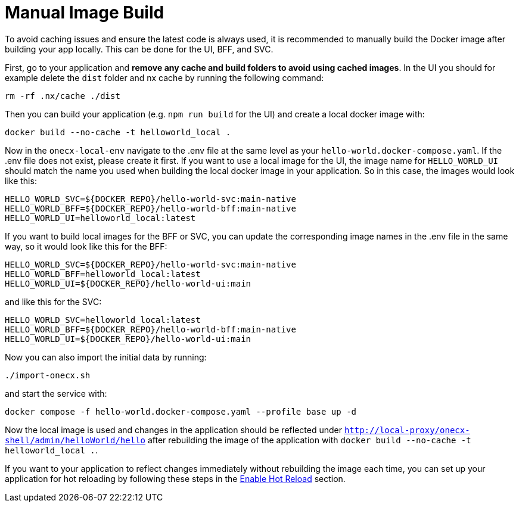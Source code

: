 [#manual-image-build]
= Manual Image Build

To avoid caching issues and ensure the latest code is always used, it is recommended to manually build the Docker image after building your app locally. This can be done for the UI, BFF, and SVC.

First, go to your application and *remove any cache and build folders to avoid using cached images*. In the UI you should for example delete the `dist` folder and nx cache by running the following command:

[source,sh]
----
rm -rf .nx/cache ./dist
----

Then you can build your application (e.g. `npm run build` for the UI) and create a local docker image with:

[source,sh]
----
docker build --no-cache -t helloworld_local .
----

Now in the `onecx-local-env` navigate to the .env file at the same level as your `hello-world.docker-compose.yaml`. If the .env file does not exist, please create it first.
If you want to use a local image for the UI, the image name for `HELLO_WORLD_UI` should match the name you used when building the local docker image in your application. So in this case, the images would look like this:

[source,env]
----
HELLO_WORLD_SVC=${DOCKER_REPO}/hello-world-svc:main-native
HELLO_WORLD_BFF=${DOCKER_REPO}/hello-world-bff:main-native
HELLO_WORLD_UI=helloworld_local:latest
----

If you want to build local images for the BFF or SVC, you can update the corresponding image names in the .env file in the same way, so it would look like this for the BFF:

[source,env]
----
HELLO_WORLD_SVC=${DOCKER_REPO}/hello-world-svc:main-native
HELLO_WORLD_BFF=helloworld_local:latest
HELLO_WORLD_UI=${DOCKER_REPO}/hello-world-ui:main
----

and like this for the SVC:

[source,env]
----
HELLO_WORLD_SVC=helloworld_local:latest
HELLO_WORLD_BFF=${DOCKER_REPO}/hello-world-bff:main-native
HELLO_WORLD_UI=${DOCKER_REPO}/hello-world-ui:main
----

Now you can also import the initial data by running:

[source,sh]
----
./import-onecx.sh
----

and start the service with:

[source,sh]
----
docker compose -f hello-world.docker-compose.yaml --profile base up -d
----

Now the local image is used and changes in the application should be reflected under `http://local-proxy/onecx-shell/admin/helloWorld/hello` after rebuilding the image of the application with `docker build --no-cache -t helloworld_local .`.

If you want to your application to reflect changes immediately without rebuilding the image each time, you can set up your application for hot reloading by following these steps in the xref:./enable_hot_reload.adoc[Enable Hot Reload] section.